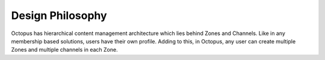 #########################
Design Philosophy
#########################

Octopus has hierarchical content management architecture which lies behind Zones and Channels. Like in any membership based solutions, users have their own profile. Adding to this, in Octopus, any user can create multiple Zones and multiple channels in each Zone.

